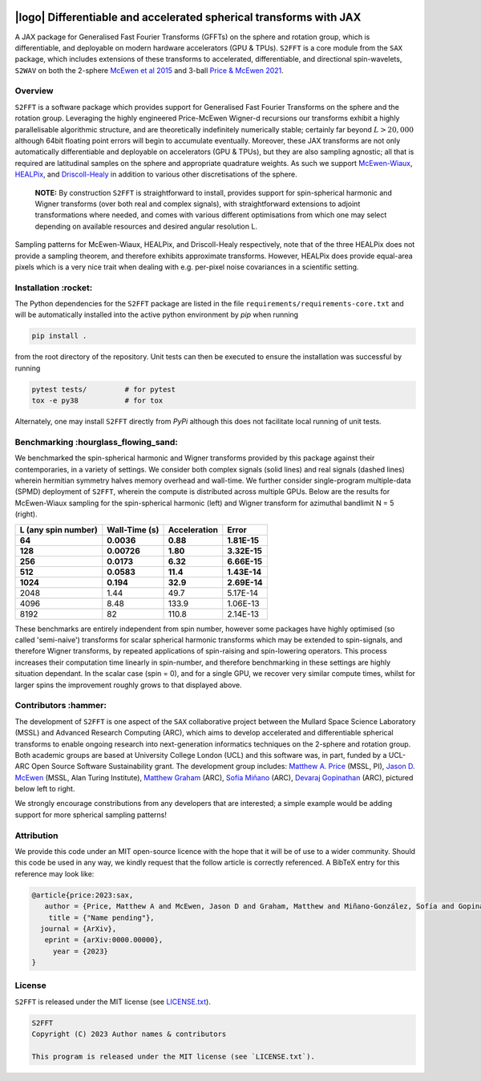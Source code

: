 .. image:: https://img.shields.io/badge/GitHub-S2FFT-blue.svg?style=flat
    :target: https://github.com/astro-informatics/s2fft
.. image:: https://github.com/astro-informatics/s2fft/actions/workflows/tests.yml/badge.svg?branch=main
    :target: https://github.com/astro-informatics/s2fft/actions/workflows/tests.yml
.. image:: https://readthedocs.org/projects/ansicolortags/badge/?version=latest
    :target: https://astro-informatics.github.io/s2fft
.. image:: https://codecov.io/gh/astro-informatics/s2fft/branch/main/graph/badge.svg?token=7QYAFAAWLE
    :target: https://codecov.io/gh/astro-informatics/s2fft
.. image:: https://img.shields.io/badge/License-MIT-yellow.svg
    :target: https://opensource.org/licenses/MIT
.. image:: http://img.shields.io/badge/arXiv-xxxx.xxxxx-orange.svg?style=flat
    :target: https://arxiv.org/abs/xxxx.xxxxx
.. image:: https://img.shields.io/badge/code%20style-black-000000.svg
    :target: https://github.com/psf/black

|logo| Differentiable and accelerated spherical transforms with JAX
=================================================================================================================

.. |logo| raw:: html

   <img src="./docs/assets/sax_logo.png" align="left" height="85" width="98">

A JAX package for Generalised Fast Fourier Transforms (GFFTs) on the sphere and rotation 
group, which is differentiable, and deployable on modern hardware accelerators (GPU & TPUs). 
``S2FFT`` is a core module from the ``SAX`` package, which includes extensions of these transforms 
to accelerated, differentiable, and directional spin-wavelets, ``S2WAV`` on both the 2-sphere 
`McEwen et al 2015 <https://arxiv.org/abs/1509.06749>`_ and 3-ball 
`Price & McEwen 2021 <https://arxiv.org/abs/2105.05518>`_.


Overview
---------
``S2FFT`` is a software package which provides support for Generalised Fast Fourier Transforms 
on the sphere and the rotation group. Leveraging the highly engineered Price-McEwen 
Wigner-d recursions our transforms exhibit a highly parallelisable algorithmic structure, 
and are theoretically indefinitely numerically stable; certainly far beyond :math:`L > 20,000` although 
64bit floating point errors will begin to accumulate eventually. Moreover, these JAX transforms 
are not only automatically differentiable and deployable on accelerators (GPU & TPUs), but they 
are also sampling agnostic; all that is required are latitudinal samples on the sphere and 
appropriate quadrature weights. As such we support `McEwen-Wiaux <https://arxiv.org/abs/1110.6298>`_, 
`HEALPix <https://healpix.jpl.nasa.gov>`_, and `Driscoll-Healy <https://www.sciencedirect.com/science/article/pii/S0196885884710086>`_ 
in addition to various other discretisations of the sphere.

    **NOTE:**
    By construction ``S2FFT`` is straightforward to install, provides support 
    for spin-spherical harmonic and Wigner transforms (over both real and complex signals), 
    with straightforward extensions to adjoint transformations where needed, and comes 
    with various different optimisations from which one may select depending on available 
    resources and desired angular resolution L.

.. image:: ./docs/assets/figures/mwss_sampling_16.png
   :width: 258
   :target: https://arxiv.org/abs/1110.6298

.. image:: ./docs/assets/figures/healpix_sampling_16.png
   :width: 258
   :target: https://arxiv.org/abs/astro-ph/0409513

.. image:: ./docs/assets/figures/dh_sampling_16.png
   :width: 258
   :target: https://www.sciencedirect.com/science/article/pii/S0196885884710086

Sampling patterns for McEwen-Wiaux, HEALPix, and Driscoll-Healy respectively, note that of 
the three HEALPix does not provide a sampling theorem, and therefore exhibits approximate 
transforms. However, HEALPix does provide equal-area pixels which is a 
very nice trait when dealing with e.g. per-pixel noise covariances in a scientific 
setting.

Installation :rocket:
------------------------
The Python dependencies for the ``S2FFT`` package are listed in the file 
``requirements/requirements-core.txt`` and will be automatically installed into the 
active python environment by `pip` when running

.. code-block:: bash 

    pip install .        
    
from the root directory of the repository. Unit tests can then be executed to ensure the 
installation was successful by running 

.. code-block:: bash 

    pytest tests/         # for pytest
    tox -e py38           # for tox 

Alternately, one may install ``S2FFT`` directly from `PyPi` although this does not 
facilitate local running of unit tests.

Benchmarking :hourglass_flowing_sand:
-------------------------------------
We benchmarked the spin-spherical harmonic and Wigner transforms provided by this package 
against their contemporaries, in a variety of settings. We consider both complex signals 
(solid lines) and real signals (dashed lines) wherein hermitian symmetry halves memory 
overhead and wall-time. We further consider single-program multiple-data (SPMD) deployment 
of ``S2FFT``, wherein the compute is distributed across multiple GPUs. Below are 
the results for McEwen-Wiaux sampling for the spin-spherical harmonic (left) and 
Wigner transform for azimuthal bandlimit N = 5 (right).

+---------------------+---------------+---------------+----------+
| L (any spin number) | Wall-Time (s) | Acceleration  | Error    |
+---------------------+---------------+---------------+----------+
| 64                  | 0.0036        | 0.88          | 1.81E-15 |
+---------------------+---------------+---------------+----------+
| 128                 | 0.00726       | 1.80          | 3.32E-15 |
+---------------------+---------------+---------------+----------+
| 256                 | 0.0173        | 6.32          | 6.66E-15 |
+---------------------+---------------+---------------+----------+
| 512                 | 0.0583        | 11.4          | 1.43E-14 |
+---------------------+---------------+---------------+----------+
| 1024                | 0.194         | 32.9          | 2.69E-14 |
+=====================+===============+===============+==========+
| 2048                | 1.44          | 49.7          | 5.17E-14 |
+---------------------+---------------+---------------+----------+
| 4096                | 8.48          | 133.9         | 1.06E-13 |
+---------------------+---------------+---------------+----------+
| 8192                | 82            | 110.8         | 2.14E-13 |
+---------------------+---------------+---------------+----------+

These benchmarks are entirely independent from spin number, however some packages have 
highly optimised (so called 'semi-naive') transforms for scalar spherical harmonic transforms 
which may be extended to spin-signals, and therefore Wigner transforms, by repeated applications 
of spin-raising and spin-lowering operators. This process increases their computation time 
linearly in spin-number, and therefore benchmarking in these settings are highly situation 
dependant. In the scalar case (spin = 0), and for a single GPU, we recover very similar 
compute times, whilst for larger spins the improvement roughly grows to that displayed 
above. 

Contributors :hammer:
------------------------
The development of ``S2FFT`` is one aspect of the ``SAX`` collaborative project between 
the Mullard Space Science Laboratory (MSSL) and Advanced Research Computing (ARC), which aims 
to develop accelerated and differentiable spherical transforms to enable ongoing research 
into next-generation informatics techniques on the 2-sphere and rotation group.
Both academic groups are based at University College London (UCL) and this software was, in part, 
funded by a UCL-ARC Open Source Software Sustainability grant. The development group includes: 
`Matthew A. Price <https://cosmomatt.github.io/>`_ (MSSL, PI), 
`Jason D. McEwen <http://www.jasonmcewen.org/>`_ (MSSL, Alan Turing Institute), 
`Matthew Graham <https://matt-graham.github.io>`_ (ARC),
`Sofía Miñano <https://www.linkedin.com/in/sofiaminano/?originalSubdomain=uk>`_ (ARC),
`Devaraj Gopinathan <https://www.linkedin.com/in/devaraj-g/?originalSubdomain=uk>`_ (ARC), 
pictured below left to right.

.. image:: ./docs/assets/authors/price.jpeg
   :width: 155
   :target: https://cosmomatt.github.io/


.. image:: ./docs/assets/authors/mcewen.jpeg
   :width: 155
   :target: http://www.jasonmcewen.org/


.. image:: ./docs/assets/authors/graham.jpeg
   :width: 155
   :target: https://matt-graham.github.io


.. image:: ./docs/assets/authors/minano.jpeg
   :width: 155
   :target: https://www.linkedin.com/in/sofiaminano/?originalSubdomain=uk


.. image:: ./docs/assets/authors/gopinathan.jpeg
   :width: 155
   :target: https://www.linkedin.com/in/devaraj-g/?originalSubdomain=uk

We strongly encourage constributions from any developers that are interested; a simple 
example would be adding support for more spherical sampling patterns!

Attribution
--------------
We provide this code under an MIT open-source licence with the hope that it will be of use 
to a wider community. Should this code be used in any way, we kindly request that the follow 
article is correctly referenced. A BibTeX entry for this reference may look like:

.. code-block:: 

     @article{price:2023:sax, 
        author = {Price, Matthew A and McEwen, Jason D and Graham, Matthew and Miñano-González, Sofía and Gopinathan, Devaraj},
         title = {"Name pending"},
       journal = {ArXiv},
        eprint = {arXiv:0000.00000},
          year = {2023}
     }
License
-------

``S2FFT`` is released under the MIT license (see 
`LICENSE.txt <https://github.com/astro-informatics/s2fft/blob/main/LICENCE.txt>`_).

.. code-block::

     S2FFT
     Copyright (C) 2023 Author names & contributors

     This program is released under the MIT license (see `LICENSE.txt`).
